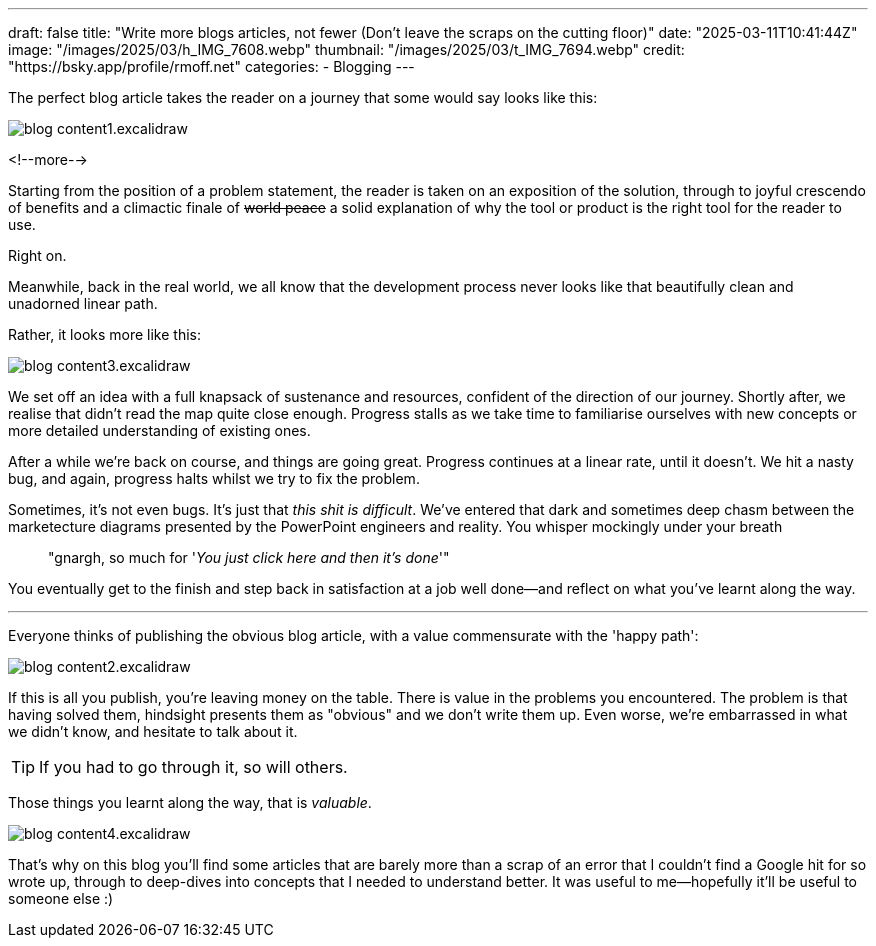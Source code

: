 ---
draft: false
title: "Write more blogs articles, not fewer (Don't leave the scraps on the cutting floor)"
date: "2025-03-11T10:41:44Z"
image: "/images/2025/03/h_IMG_7608.webp"
thumbnail: "/images/2025/03/t_IMG_7694.webp"
credit: "https://bsky.app/profile/rmoff.net"
categories:
- Blogging
---

The perfect blog article takes the reader on a journey that some would say looks like this:

image::/images/2025/03/blog_content1.excalidraw.webp[]

<!--more-->

Starting from the position of a problem statement, the reader is taken on an exposition of the solution, through to joyful crescendo of benefits and a climactic finale of +++<del>world peace</del>+++ a solid explanation of why the tool or product is the right tool for the reader to use.

Right on.

Meanwhile, back in the real world, we all know that the development process never looks like that beautifully clean and unadorned linear path.

Rather, it looks more like this:

image::/images/2025/03/blog_content3.excalidraw.webp[]

We set off an idea with a full knapsack of sustenance and resources, confident of the direction of our journey.
Shortly after, we realise that didn't read the map quite close enough.
Progress stalls as we take time to familiarise ourselves with new concepts or more detailed understanding of existing ones.

After a while we're back on course, and things are going great.
Progress continues at a linear rate, until it doesn't.
We hit a nasty bug, and again, progress halts whilst we try to fix the problem.

Sometimes, it's not even bugs.
It's just that _this shit is difficult_.
We've entered that dark and sometimes deep chasm between the marketecture diagrams presented by the PowerPoint engineers and reality.
You whisper mockingly under your breath

> "gnargh, so much for '_You just click here and then it's done_'"

You eventually get to the finish and step back in satisfaction at a job well done—and reflect on what you've learnt along the way.

---

Everyone thinks of publishing the obvious blog article, with a value commensurate with the 'happy path':

image::/images/2025/03/blog_content2.excalidraw.webp[]

If this is all you publish, you're leaving money on the table.
There is value in the problems you encountered.
The problem is that having solved them, hindsight presents them as "obvious" and we don't write them up.
Even worse, we're embarrassed in what we didn't know, and hesitate to talk about it.

TIP: If you had to go through it, so will others.

Those things you learnt along the way, that is _valuable_.

image::/images/2025/03/blog_content4.excalidraw.webp[]

That's why on this blog you'll find some articles that are barely more than a scrap of an error that I couldn't find a Google hit for so wrote up, through to deep-dives into concepts that I needed to understand better.
It was useful to me—hopefully it'll be useful to someone else :)
